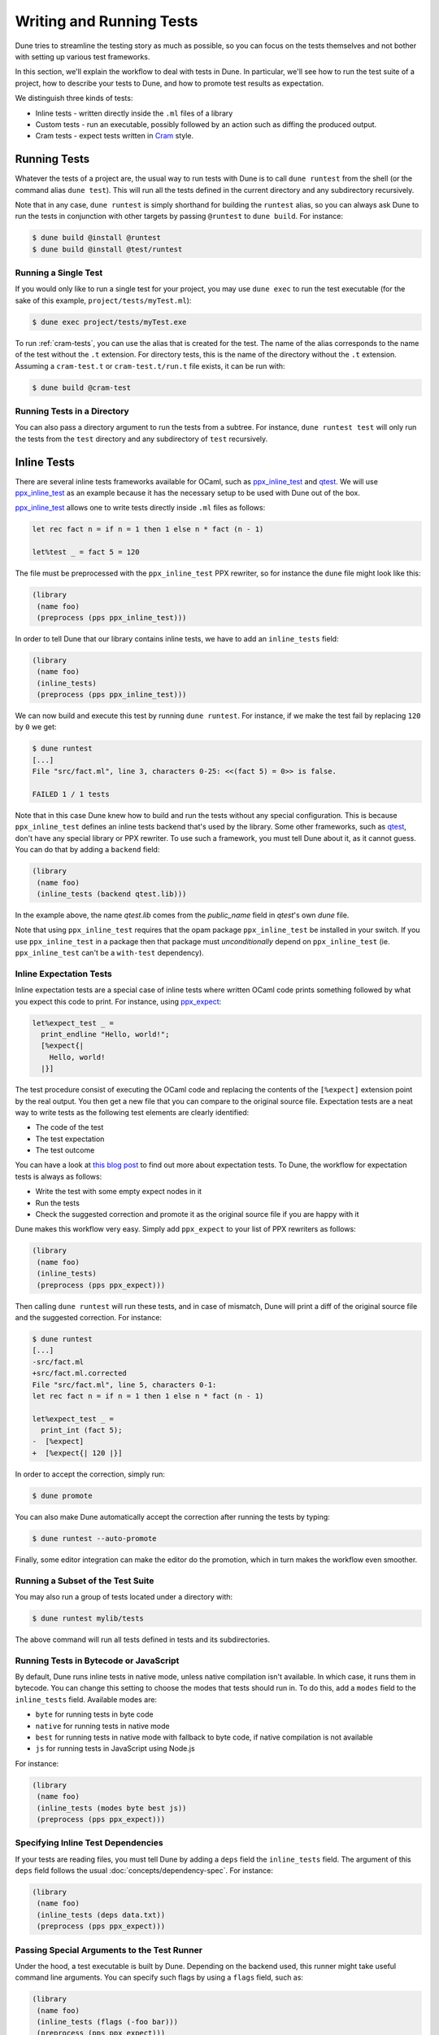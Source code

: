 .. _writing-tests:

###########################
 Writing and Running Tests
###########################

..
   TODO(diataxis)

   This is mostly a guide, or rather several of them. There is also some
   reference in it.

   Something we can do is split this into:

   - one how-to guide per test technique
   - a "choosing a test technique" how-to guide
   - reference for ``inline_tests.backend``
   - reference for cram tests

Dune tries to streamline the testing story as much as possible, so you
can focus on the tests themselves and not bother with setting up various
test frameworks.

In this section, we'll explain the workflow to deal with tests in Dune.
In particular, we'll see how to run the test suite of a project, how to
describe your tests to Dune, and how to promote test results as
expectation.

We distinguish three kinds of tests:

-  Inline tests - written directly inside the ``.ml`` files of a library
-  Custom tests - run an executable, possibly followed by an action such
   as diffing the produced output.
-  Cram tests - expect tests written in Cram_ style.

***************
 Running Tests
***************

Whatever the tests of a project are, the usual way to run tests with
Dune is to call ``dune runtest`` from the shell (or the command alias
``dune test``). This will run all the tests defined in the current
directory and any subdirectory recursively.

Note that in any case, ``dune runtest`` is simply shorthand for building
the ``runtest`` alias, so you can always ask Dune to run the tests in
conjunction with other targets by passing ``@runtest`` to ``dune
build``. For instance:

.. code:: console

   $ dune build @install @runtest
   $ dune build @install @test/runtest

Running a Single Test
=====================

If you would only like to run a single test for your project, you may
use ``dune exec`` to run the test executable (for the sake of this
example, ``project/tests/myTest.ml``):

.. code:: console

   $ dune exec project/tests/myTest.exe

To run :ref:`cram-tests`, you can use the alias that is created for the
test. The name of the alias corresponds to the name of the test without
the ``.t`` extension. For directory tests, this is the name of the
directory without the ``.t`` extension. Assuming a ``cram-test.t`` or
``cram-test.t/run.t`` file exists, it can be run with:

.. code:: console

   $ dune build @cram-test

Running Tests in a Directory
============================

You can also pass a directory argument to run the tests from a subtree.
For instance, ``dune runtest test`` will only run the tests from the
``test`` directory and any subdirectory of ``test`` recursively.

.. _inline_tests:

**************
 Inline Tests
**************

There are several inline tests frameworks available for OCaml, such as
ppx_inline_test_ and qtest_. We will use ppx_inline_test_ as an example
because it has the necessary setup to be used with Dune out of the box.

ppx_inline_test_ allows one to write tests directly inside ``.ml`` files
as follows:

.. code:: ocaml

   let rec fact n = if n = 1 then 1 else n * fact (n - 1)

   let%test _ = fact 5 = 120

The file must be preprocessed with the ``ppx_inline_test`` PPX rewriter,
so for instance the ``dune`` file might look like this:

.. code:: dune

   (library
    (name foo)
    (preprocess (pps ppx_inline_test)))

In order to tell Dune that our library contains inline tests, we have to
add an ``inline_tests`` field:

.. code:: dune

   (library
    (name foo)
    (inline_tests)
    (preprocess (pps ppx_inline_test)))

We can now build and execute this test by running ``dune runtest``. For
instance, if we make the test fail by replacing ``120`` by ``0`` we get:

.. code:: console

   $ dune runtest
   [...]
   File "src/fact.ml", line 3, characters 0-25: <<(fact 5) = 0>> is false.

   FAILED 1 / 1 tests

Note that in this case Dune knew how to build and run the tests without
any special configuration. This is because ``ppx_inline_test`` defines
an inline tests backend that's used by the library. Some other
frameworks, such as qtest_, don't have any special library or PPX
rewriter. To use such a framework, you must tell Dune about it, as it
cannot guess. You can do that by adding a ``backend`` field:

.. code:: dune

   (library
    (name foo)
    (inline_tests (backend qtest.lib)))

In the example above, the name `qtest.lib` comes from the `public_name`
field in `qtest`'s own `dune` file.

Note that using ``ppx_inline_test`` requires that the opam package
``ppx_inline_test`` be installed in your switch. If you use
``ppx_inline_test`` in a package then that package must
`unconditionally` depend on ``ppx_inline_test`` (ie. ``ppx_inline_test``
can't be a ``with-test`` dependency).

Inline Expectation Tests
========================

Inline expectation tests are a special case of inline tests where
written OCaml code prints something followed by what you expect this
code to print. For instance, using ppx_expect_:

.. code:: ocaml

   let%expect_test _ =
     print_endline "Hello, world!";
     [%expect{|
       Hello, world!
     |}]

The test procedure consist of executing the OCaml code and replacing the
contents of the ``[%expect]`` extension point by the real output. You
then get a new file that you can compare to the original source file.
Expectation tests are a neat way to write tests as the following test
elements are clearly identified:

-  The code of the test
-  The test expectation
-  The test outcome

You can have a look at `this blog post
<https://blog.janestreet.com/testing-with-expectations/>`_ to find out
more about expectation tests. To Dune, the workflow for expectation
tests is always as follows:

-  Write the test with some empty expect nodes in it
-  Run the tests
-  Check the suggested correction and promote it as the original source
   file if you are happy with it

Dune makes this workflow very easy. Simply add ``ppx_expect`` to your
list of PPX rewriters as follows:

.. code:: dune

   (library
    (name foo)
    (inline_tests)
    (preprocess (pps ppx_expect)))

Then calling ``dune runtest`` will run these tests, and in case of
mismatch, Dune will print a diff of the original source file and the
suggested correction. For instance:

.. code:: console

   $ dune runtest
   [...]
   -src/fact.ml
   +src/fact.ml.corrected
   File "src/fact.ml", line 5, characters 0-1:
   let rec fact n = if n = 1 then 1 else n * fact (n - 1)

   let%expect_test _ =
     print_int (fact 5);
   -  [%expect]
   +  [%expect{| 120 |}]

In order to accept the correction, simply run:

.. code:: console

   $ dune promote

You can also make Dune automatically accept the correction after running
the tests by typing:

.. code:: console

   $ dune runtest --auto-promote

Finally, some editor integration can make the editor do the promotion,
which in turn makes the workflow even smoother.

Running a Subset of the Test Suite
==================================

You may also run a group of tests located under a directory with:

.. code:: console

   $ dune runtest mylib/tests

The above command will run all tests defined in tests and its
subdirectories.

Running Tests in Bytecode or JavaScript
=======================================

By default, Dune runs inline tests in native mode, unless native
compilation isn't available. In which case, it runs them in bytecode.
You can change this setting to choose the modes that tests should run
in. To do this, add a ``modes`` field to the ``inline_tests`` field.
Available modes are:

-  ``byte`` for running tests in byte code
-  ``native`` for running tests in native mode
-  ``best`` for running tests in native mode with fallback to byte code,
   if native compilation is not available
-  ``js`` for running tests in JavaScript using Node.js

For instance:

.. code:: ocaml

   (library
    (name foo)
    (inline_tests (modes byte best js))
    (preprocess (pps ppx_expect)))

Specifying Inline Test Dependencies
===================================

If your tests are reading files, you must tell Dune by adding a ``deps``
field the ``inline_tests`` field. The argument of this ``deps`` field
follows the usual :doc:`concepts/dependency-spec`. For instance:

.. code:: ocaml

   (library
    (name foo)
    (inline_tests (deps data.txt))
    (preprocess (pps ppx_expect)))

Passing Special Arguments to the Test Runner
============================================

Under the hood, a test executable is built by Dune. Depending on the
backend used, this runner might take useful command line arguments. You
can specify such flags by using a ``flags`` field, such as:

.. code:: ocaml

   (library
    (name foo)
    (inline_tests (flags (-foo bar)))
    (preprocess (pps ppx_expect)))

The argument of the ``flags`` field follows the
:doc:`reference/ordered-set-language`.

Passing Special Arguments to the Test Executable
================================================

To control how the test executable is built, it's possible to customize
a subset of compilation options for an executable using the
``executable`` field. Dune gives you this ability by simply specifying
command line arguments as flags. You can specify such flags by using
``flags`` field. For instance:

.. code:: ocaml

   (library
    (name foo)
    (inline_tests
     (flags (-foo bar)
     (executable
      (flags (-foo bar))))
     (preprocess (pps ppx_expect))))

The argument of the ``flags`` field follows the
:doc:`reference/ordered-set-language`.

Using Additional Libraries in the Test Runner
=============================================

When tests are not part of the library code, it's possible that tests
require additional libraries than the library being tested. This is the
case with qtest_, as tests are written in comments. You can specify such
libraries using a ``libraries`` field, such as:

.. code:: ocaml

   (library
    (name foo)
    (inline_tests
     (backend qtest)
     (libraries bar)))

Changing the Flags of the Linking Step of the Test Runner
=========================================================

You can use the ``link_flags`` field to change the linker flags passed
to ``ocamlopt`` when building the test runner. By default, the linking
flags are ``-linkall``. You probably want to keep ``-linkall`` as one of
the new list of flags (unless you know what you are doing), forcing the
linker to load your test module, since the test runner doesn't depend on
anything itself. This field supports ``(:include ...)`` forms.

.. code:: dune

   (library
    (name foo)
    (inline_tests
     (executable
      (link_flags -linkall -noautolink -cclib -Wl,-Bstatic -cclib -lm)))
    (preprocess (pps ppx_expect)))

Defining Your Own Inline Test Backend
=====================================

If you are writing a test framework (or for other specific cases), you
might want to define your own inline tests backend. If your framework is
naturally implemented by a library or PPX rewriter that's necessary to
write tests, you should define this library as a backend. Otherwise
simply create an empty library with your chosen backend's name.

In order to define a library as an inline tests backend, simply add an
``inline_tests.backend`` field to the library stanza. An inline tests
backend is specified by four parameters:

#. How to create the test runner
#. How to build the test runner
#. How to run the test runner
#. Optionally how to run the test runner to list partitions

These four parameters can be specified inside the
``inline_tests.backend`` field, which accepts the following fields:

.. code:: dune

   (generate_runner       <action>)
   (runner_libraries     (<ocaml-libraries>))
   (flags                 <flags>)
   (list_partitions_flags <flags>)
   (extends              (<backends>))

For instance:

``<action>`` follows the :doc:`reference/actions/index` specification.
It describes an action that should be executed in the library's
directory using this backend for their tests. It's expected that the
action will produce some OCaml code on its standard output. This code
will constitute the test runner. The action can use the following
additional variables:

-  ``%{library-name}`` --- the name of the library being tested
-  ``%{impl-files}`` --- the list of implementation files in the
   library, i.e., all the ``.ml`` and ``.re`` files
-  ``%{intf-files}`` --- the list of interface files in the library,
   i.e., all the ``.mli`` and ``.rei`` files

The ``runner_libraries`` field specifies what OCaml libraries the test
runner uses. For instance, if the ``generate_runner`` actions generates
something like ``My_test_framework.runtests ()``, then you should
probably put ``my_test_framework`` in the ``runner_libraries`` field.

If your test runner needs specific flags, you should pass them in the
``flags`` field. You can use the ``%{library-name}`` variable in this
field.

If your test runner supports test partitions, you should pass the flags
necessary for listing partitions in the ``list_partitions_flags`` field.
In such scenario, the ``flags`` field will also accepts a
``%{partition}`` variable.

Finally, a backend can be an extension of another backend. In this case,
you must specify this in the ``extends`` field. For instance,
ppx_expect_ is an extension of ppx_inline_test_. It's possible to use a
backend with several extensions in a library; however, there must be
exactly one *root backend*, i.e., exactly one backend that isn't an
extension of another one.

When using a backend with extensions, the various fields are simply
concatenated. The order in which they are concatenated is unspecified;
however, if a backend ``b`` extends a backend ``a``, then ``a`` will
always come before ``b``.

Example of Backend
------------------

In this example, we put tests in comments of the form:

.. code:: ocaml

   (*TEST: assert (fact 5 = 120) *)

The backend for such a framework looks like this:

.. code:: dune

   (library
    (name simple_tests)
    (inline_tests.backend
     (generate_runner (run sed "s/(\\*TEST:\\(.*\\)\\*)/let () = \\1;;/" %{impl-files}))))

Now all you have to do is write ``(inline_tests ((backend
simple_tests)))`` wherever you want to write such tests. Note that this
is only an example. We don't recommend using ``sed`` in your build, as
this would cause portability problems.

**************
 Custom Tests
**************

We said in `Running tests`_ that to run tests, Dune simply builds the
``runtest`` alias. As a result, you simply need to add an action to this
alias in any directory in order to define custom tests. For instance, if
you have a binary ``tests.exe`` that you want to run as part of running
your test suite, simply add this to a ``dune`` file:

.. code:: dune

   (rule
    (alias  runtest)
    (action (run ./tests.exe)))

Hence to define a test, a pair of alias and executable stanzas are
required. To simplify this common pattern, Dune provides a
:ref:`tests-stanza` stanza to define multiple tests and their aliases at
once:

.. code:: dune

   (tests (names test1 test2))

Diffing the Result
==================

It's often the case that we want to compare the actual output of a test
to an expected one. For that, Dune offers the ``diff`` command, which in
essence is the same as running the ``diff`` tool, except that it's more
integrated in Dune, especially with the ``promote`` command. For
instance, let's consider this test:

.. code:: dune

   (rule
   (with-stdout-to tests.output (run ./tests.exe)))

   (rule
    (alias runtest)
    (action (diff tests.expected tests.output)))

After having run ``tests.exe`` and dumping its output to
``tests.output``, Dune will compare the latter to ``tests.expected``. In
case of mismatch, Dune will print a diff and then the ``dune promote``
command can be used to copy over the generated ``test.output`` file to
``tests.expected`` in the source tree.

Alternatively, the :ref:`tests-stanza` also supports this style of
tests.

.. code:: dune

   (tests (names tests))

Dune expects the existence of a ``tests.expected`` file to infer that
this is an expected test.

This provides a nice way of dealing with the usual *write code*, *run*,
and *promote* cycle of testing. For instance:

.. code:: console

   $ dune runtest
   [...]
   -tests.expected
   +tests.output
   File "tests.expected", line 1, characters 0-1:
   -Hello, world!
   +Good bye!
   $ dune promote
   Promoting _build/default/tests.output to tests.expected.

Note that if available, the diffing is done using the patdiff_ tool,
which displays nicer looking diffs than the standard ``diff`` tool. You
can change that by passing ``--diff-command CMD`` to Dune.

.. _cram-tests:

************
 Cram Tests
************

Cram tests are expectation tests written in a shell-like syntax. They
are ideal for testing binaries. Cram tests are automatically discovered
from files or directories with a ``.t`` extension. By default, this has
been enabled since Dune 3.0. For older versions, it must be manually
enabled in the ``dune-project`` file:

.. code:: dune

   (lang dune 2.7)
   (cram enable)

File Tests
==========

To define a standalone test, we create a ``.t`` file. For example,
``foo.t``:

.. code:: cram

   Simplest possible Cram test
     $ echo "testing"

This simple example demonstrates two components of Cram tests: comments
and commands. See :doc:`reference/cram` for a description of the syntax.

To run the test and promote the results:

.. code:: console

   $ dune runtest
   $ dune promote

We now see the output of the command:

.. code:: cram

   Simplest possible cram test
     $ echo "testing"
     testing

This is the main advantage of expect tests. We don't need to write
assertions manually; instead we detect failure when the command produces
a different output than what is recorded in the test script.

For example, here's an example of how we'd test the ``wc`` utility.
``wc.t``:

.. code:: cram

   We create a test artifact called "foo"
     $ cat >foo <<EOF
     > foo
     > bar
     > baz
     > EOF

   After creating the fixture, we want to verify that ``wc`` gives us the right
   result:
     $ wc -l foo | awk '{ print $1 }'
     4

The above example uses the doc syntax, piping the subsequent lines to
``cat``. This is convenient for creating small test artifacts.

Directory Tests
===============

In the above example we used ``cat`` to create the test artifact, but
what if there are too many artifacts to comfortably fit in test file? Or
some of the artifacts are binary?

It's possible to include the artifacts as normal files or directories,
provided the test is defined as a directory. The name of the test
directory must end with ``.t`` and must include a ``run.t`` as the test
script. Everything else in that directory is treated as raw data for the
test. It's not possible to define rules using ``dune`` files in such a
directory.

We convert the ``wc`` test above into a directory test ``wc.t``:

.. code:: console

   $ ls wc.t
   run.t foo.txt bar/

This defines a directory test ``wc.t`` which must include a ``run.t``
file as the test script, with ``fool.txt`` and ``bar`` are test
artifacts. We may then access their contents in the test script
``run.t``:

.. code:: cram

   Testing wc:
     $ wc -l foo | awk '{ print $1 }'
     4
     $ wc -l $(ls bar) | awk '{ print $1 }'
     1231

.. seealso::

   :doc:`(cram) stanza reference </reference/files/dune/cram>`

Testing an OCaml Program
========================

The most common testing situation involves testing an executable that is
defined in Dune. For example:

.. code:: dune

   (executable
    (name wc)
    (public_name wc))

To use this binary in the Cram test, we should depend on the binary in
the test:

.. code::

   (cram
    (deps %{bin:wc}))

Sandboxing
==========

Since Cram tests often create intermediate artifacts, it's important
that Cram tests are executed in a clean environment. This is why all
Cram tests are sandboxed. To respect sandboxing, every test should
specify dependency on any artifact that might rely on using the ``deps``
field.

See :doc:`concepts/sandboxing` for details about the sandboxing
mechanism.

Test Output Sanitation
======================

In some situations, Cram tests emit non portable or non-deterministic
output. We recommend sanitising such outputs using pipes. For example,
we can scrub the OCaml magic number using ``sed`` as follows:

.. code:: console

   $ ocamlc -config | grep "cmi_magic_number:" | sed 's/Caml.*/$SPECIAL_CODE/'
   cmi_magic_number: $SPECIAL_CODE

By default, Dune will scrub some paths from the output of the tests. The
default list of paths is:

-  The ``PWD`` of the test will be replaced by ``$TESTCASE_ROOT``
-  The temporary directory for the current script will be replaced by
   ``$TMPDIR``

To add additional paths to this sanitation mechanism, it's sufficient to
modify the standard BUILD_PATH_PREFIX_MAP_ environment variable. For
example:

.. code:: console

   $ export BUILD_PATH_PREFIX_MAP="HOME=$HOME:$BUILD_PATH_PREFIX_MAP"
   $ echo $HOME
   $HOME

Note: Unlike Dune's version of Cram, the original specification for Cram
supports regular expression and glob filtering for matching output. We
chose not to implement this feature because it breaks the test, diff,
and accept cycle. With regex or glob matching, the output must now be
manually inspected and possibly updated. We consider the postprocessing
approach described here as superior and will not introduce output
matchers.

.. _build_path_prefix_map: https://reproducible-builds.org/specs/build-path-prefix-map/

.. _cram: https://bitheap.org/cram/

.. _patdiff: https://github.com/janestreet/patdiff

.. _ppx_expect: https://github.com/janestreet/ppx_expect

.. _ppx_inline_test: https://github.com/janestreet/ppx_inline_test

.. _qtest: https://github.com/vincent-hugot/qtest
